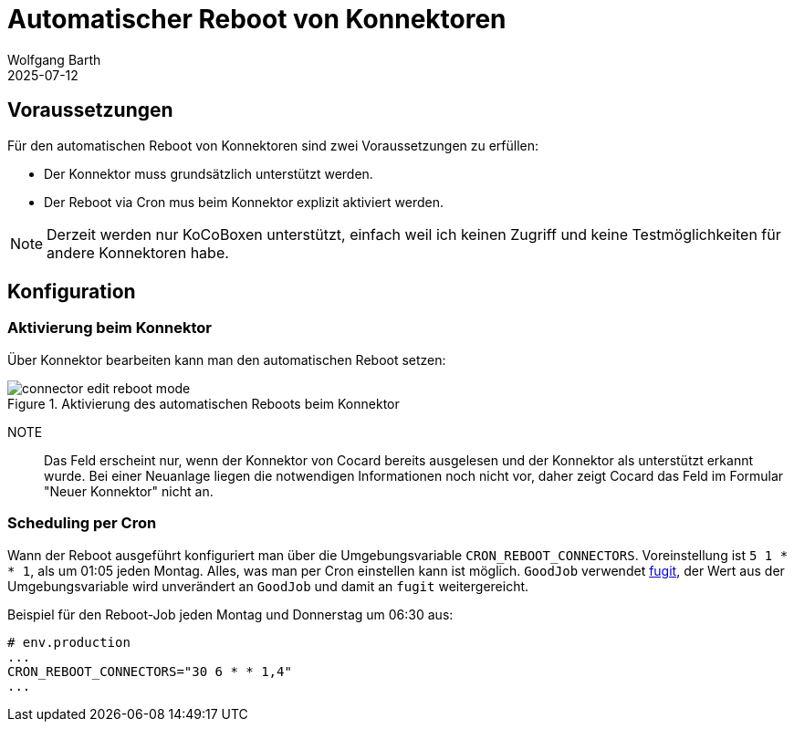 = Automatischer Reboot von Konnektoren
:navtitle: Automatischer Reboot
:author: Wolfgang Barth
:revdate: 2025-07-12
:imagesdir: ../../images
:experimental: true

== Voraussetzungen

Für den automatischen Reboot von Konnektoren sind zwei Voraussetzungen zu erfüllen:

* Der Konnektor muss grundsätzlich unterstützt werden.
* Der Reboot via Cron mus beim Konnektor explizit aktiviert werden.

NOTE: Derzeit werden nur KoCoBoxen unterstützt, einfach weil ich keinen Zugriff und keine Testmöglichkeiten für andere Konnektoren habe.


== Konfiguration

=== Aktivierung beim Konnektor

Über Konnektor bearbeiten kann man den automatischen Reboot setzen:

.Aktivierung des automatischen Reboots beim Konnektor
image::connector/connector-edit-reboot_mode.png[]

NOTE:: Das Feld erscheint nur, wenn der Konnektor von Cocard bereits ausgelesen und der Konnektor als unterstützt erkannt wurde. Bei einer Neuanlage liegen die notwendigen Informationen noch nicht vor, daher zeigt Cocard das Feld im Formular "Neuer Konnektor" nicht an.

=== Scheduling per Cron

Wann der Reboot ausgeführt konfiguriert man über die Umgebungsvariable `CRON_REBOOT_CONNECTORS`. Voreinstellung ist `5 1 * * 1`, als um 01:05 jeden Montag. Alles, was man per Cron einstellen kann ist möglich. `GoodJob` verwendet https://github.com/floraison/fugit[fugit], der Wert aus der Umgebungsvariable wird unverändert an `GoodJob` und damit an `fugit` weitergereicht.

.Beispiel für den Reboot-Job jeden Montag und Donnerstag um 06:30 aus:
----
# env.production
...
CRON_REBOOT_CONNECTORS="30 6 * * 1,4"
...
----

